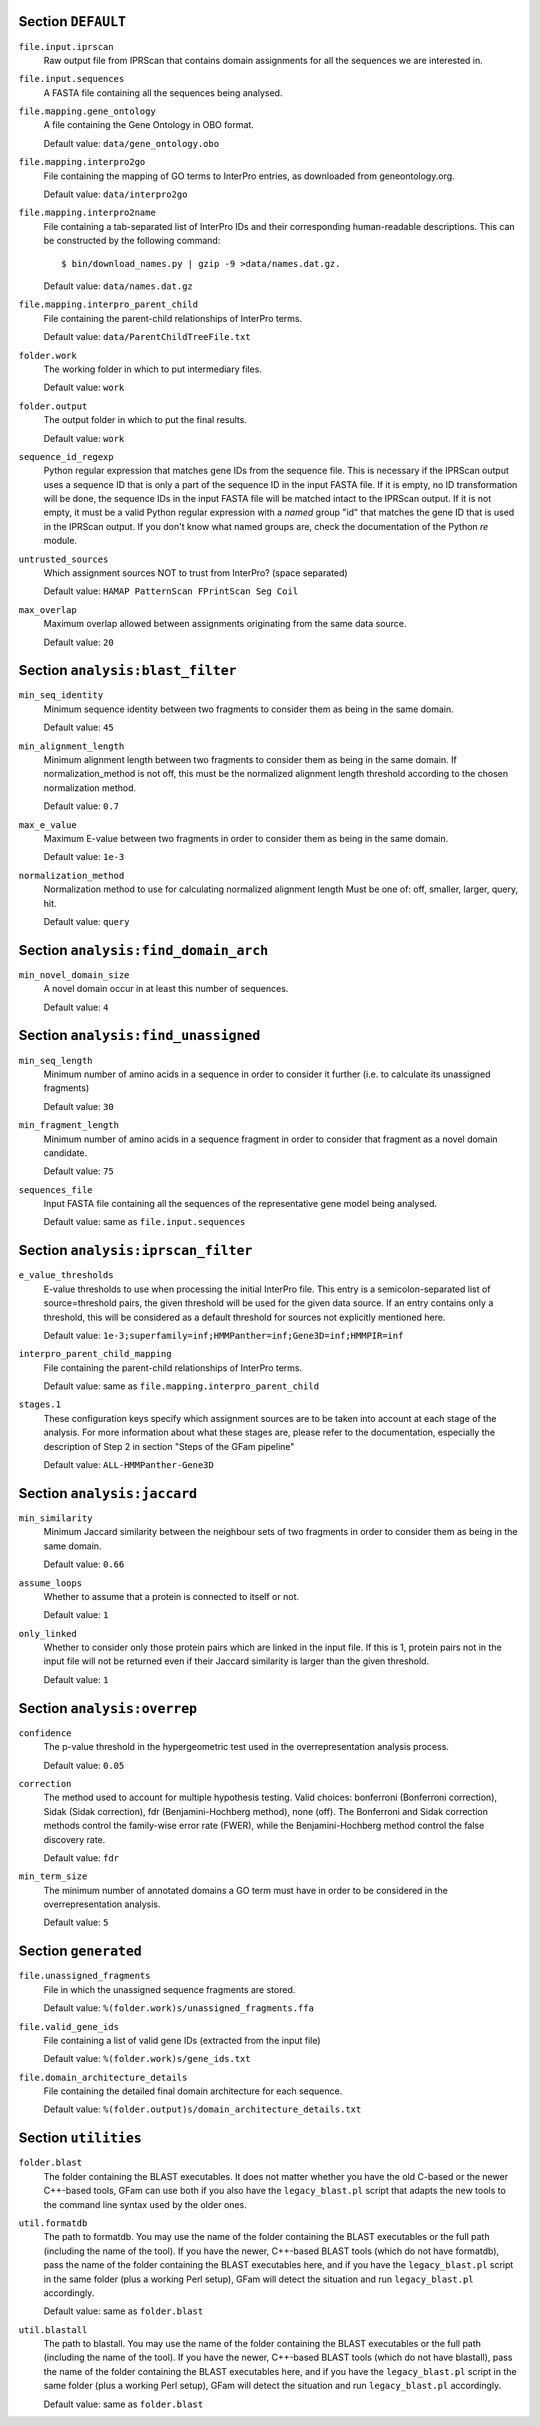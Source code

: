 Section ``DEFAULT``
^^^^^^^^^^^^^^^^^^^

``file.input.iprscan``
    Raw output file from IPRScan that contains domain assignments for
    all the sequences we are interested in.
    
``file.input.sequences``
    A FASTA file containing all the sequences being analysed.
    
``file.mapping.gene_ontology``
    A file containing the Gene Ontology in OBO format.
    
    Default value: ``data/gene_ontology.obo``
    
``file.mapping.interpro2go``
    File containing the mapping of GO terms to InterPro entries, as
    downloaded from geneontology.org.
    
    Default value: ``data/interpro2go``
    
``file.mapping.interpro2name``
    File containing a tab-separated list of InterPro IDs and their
    corresponding human-readable descriptions. This can be constructed
    by the following command::
    
        $ bin/download_names.py | gzip -9 >data/names.dat.gz.
    
    Default value: ``data/names.dat.gz``
    
``file.mapping.interpro_parent_child``
    File containing the parent-child relationships of InterPro terms.
    
    Default value: ``data/ParentChildTreeFile.txt``
    
``folder.work``
    The working folder in which to put intermediary files.
    
    Default value: ``work``
    
``folder.output``
    The output folder in which to put the final results.
    
    Default value: ``work``
    
``sequence_id_regexp``
    Python regular expression that matches gene IDs from the sequence
    file. This is necessary if the IPRScan output uses a sequence ID
    that is only a part of the sequence ID in the input FASTA file. If
    it is empty, no ID transformation will be done, the sequence IDs
    in the input FASTA file will be matched intact to the IPRScan
    output. If it is not empty, it must be a valid Python regular
    expression with a *named* group "id" that matches the gene ID that
    is used in the IPRScan output. If you don't know what named groups
    are, check the documentation of the Python `re` module.
    
``untrusted_sources``
    Which assignment sources NOT to trust from InterPro? (space
    separated)
    
    Default value: ``HAMAP PatternScan FPrintScan Seg Coil``
    
``max_overlap``
    Maximum overlap allowed between assignments originating from the
    same data source.
    
    Default value: ``20``
    
Section ``analysis:blast_filter``
^^^^^^^^^^^^^^^^^^^^^^^^^^^^^^^^^

``min_seq_identity``
    Minimum sequence identity between two fragments to consider them
    as being in the same domain.
    
    Default value: ``45``
    
``min_alignment_length``
    Minimum alignment length between two fragments to consider them as
    being in the same domain. If normalization_method is not off, this
    must be the normalized alignment length threshold according to the
    chosen normalization method.
    
    Default value: ``0.7``
    
``max_e_value``
    Maximum E-value between two fragments in order to consider them as
    being in the same domain.
    
    Default value: ``1e-3``
    
``normalization_method``
    Normalization method to use for calculating normalized alignment
    length Must be one of: off, smaller, larger, query, hit.
    
    Default value: ``query``
    
Section ``analysis:find_domain_arch``
^^^^^^^^^^^^^^^^^^^^^^^^^^^^^^^^^^^^^

``min_novel_domain_size``
    A novel domain occur in at least this number of sequences.
    
    Default value: ``4``
    
Section ``analysis:find_unassigned``
^^^^^^^^^^^^^^^^^^^^^^^^^^^^^^^^^^^^

``min_seq_length``
    Minimum number of amino acids in a sequence in order to consider
    it further (i.e. to calculate its unassigned fragments)
    
    Default value: ``30``
    
``min_fragment_length``
    Minimum number of amino acids in a sequence fragment in order to
    consider that fragment as a novel domain candidate.
    
    Default value: ``75``
    
``sequences_file``
    Input FASTA file containing all the sequences of the
    representative gene model being analysed.
    
    Default value: same as ``file.input.sequences``
    
Section ``analysis:iprscan_filter``
^^^^^^^^^^^^^^^^^^^^^^^^^^^^^^^^^^^

``e_value_thresholds``
    E-value thresholds to use when processing the initial InterPro
    file. This entry is a semicolon-separated list of source=threshold
    pairs, the given threshold will be used for the given data source.
    If an entry contains only a threshold, this will be considered as
    a default threshold for sources not explicitly mentioned here.
    
    Default value: ``1e-3;superfamily=inf;HMMPanther=inf;Gene3D=inf;HMMPIR=inf``
    
``interpro_parent_child_mapping``
    File containing the parent-child relationships of InterPro terms.
    
    Default value: same as ``file.mapping.interpro_parent_child``
    
``stages.1``
    These configuration keys specify which assignment sources are to
    be taken into account at each stage of the analysis. For more
    information about what these stages are, please refer to the
    documentation, especially the description of Step 2 in section
    "Steps of the GFam pipeline"
    
    Default value: ``ALL-HMMPanther-Gene3D``
    
Section ``analysis:jaccard``
^^^^^^^^^^^^^^^^^^^^^^^^^^^^

``min_similarity``
    Minimum Jaccard similarity between the neighbour sets of two
    fragments in order to consider them as being in the same domain.
    
    Default value: ``0.66``
    
``assume_loops``
    Whether to assume that a protein is connected to itself or not.
    
    Default value: ``1``
    
``only_linked``
    Whether to consider only those protein pairs which are linked in
    the input file. If this is 1, protein pairs not in the input file
    will not be returned even if their Jaccard similarity is larger
    than the given threshold.
    
    Default value: ``1``
    
Section ``analysis:overrep``
^^^^^^^^^^^^^^^^^^^^^^^^^^^^

``confidence``
    The p-value threshold in the hypergeometric test used in the
    overrepresentation analysis process.
    
    Default value: ``0.05``
    
``correction``
    The method used to account for multiple hypothesis testing. Valid
    choices: bonferroni (Bonferroni correction), Sidak (Sidak
    correction), fdr (Benjamini-Hochberg method), none (off). The
    Bonferroni and Sidak correction methods control the family-wise
    error rate (FWER), while the Benjamini-Hochberg method control the
    false discovery rate.
    
    Default value: ``fdr``
    
``min_term_size``
    The minimum number of annotated domains a GO term must have in
    order to be considered in the overrepresentation analysis.
    
    Default value: ``5``
    
Section ``generated``
^^^^^^^^^^^^^^^^^^^^^

``file.unassigned_fragments``
    File in which the unassigned sequence fragments are stored.
    
    Default value: ``%(folder.work)s/unassigned_fragments.ffa``
    
``file.valid_gene_ids``
    File containing a list of valid gene IDs (extracted from the input
    file)
    
    Default value: ``%(folder.work)s/gene_ids.txt``
    
``file.domain_architecture_details``
    File containing the detailed final domain architecture for each
    sequence.
    
    Default value: ``%(folder.output)s/domain_architecture_details.txt``
    
Section ``utilities``
^^^^^^^^^^^^^^^^^^^^^

``folder.blast``
    The folder containing the BLAST executables. It does not matter
    whether you have the old C-based or the newer C++-based tools,
    GFam can use both if you also have the ``legacy_blast.pl`` script
    that adapts the new tools to the command line syntax used by the
    older ones.
    
``util.formatdb``
    The path to formatdb. You may use the name of the folder
    containing the BLAST executables or the full path (including the
    name of the tool). If you have the newer, C++-based BLAST tools
    (which do not have formatdb), pass the name of the folder
    containing the BLAST executables here, and if you have the
    ``legacy_blast.pl`` script in the same folder (plus a working Perl
    setup), GFam will detect the situation and run ``legacy_blast.pl``
    accordingly.
    
    Default value: same as ``folder.blast``
    
``util.blastall``
    The path to blastall. You may use the name of the folder
    containing the BLAST executables or the full path (including the
    name of the tool). If you have the newer, C++-based BLAST tools
    (which do not have blastall), pass the name of the folder
    containing the BLAST executables here, and if you have the
    ``legacy_blast.pl`` script in the same folder (plus a working Perl
    setup), GFam will detect the situation and run ``legacy_blast.pl``
    accordingly.
    
    Default value: same as ``folder.blast``
    
